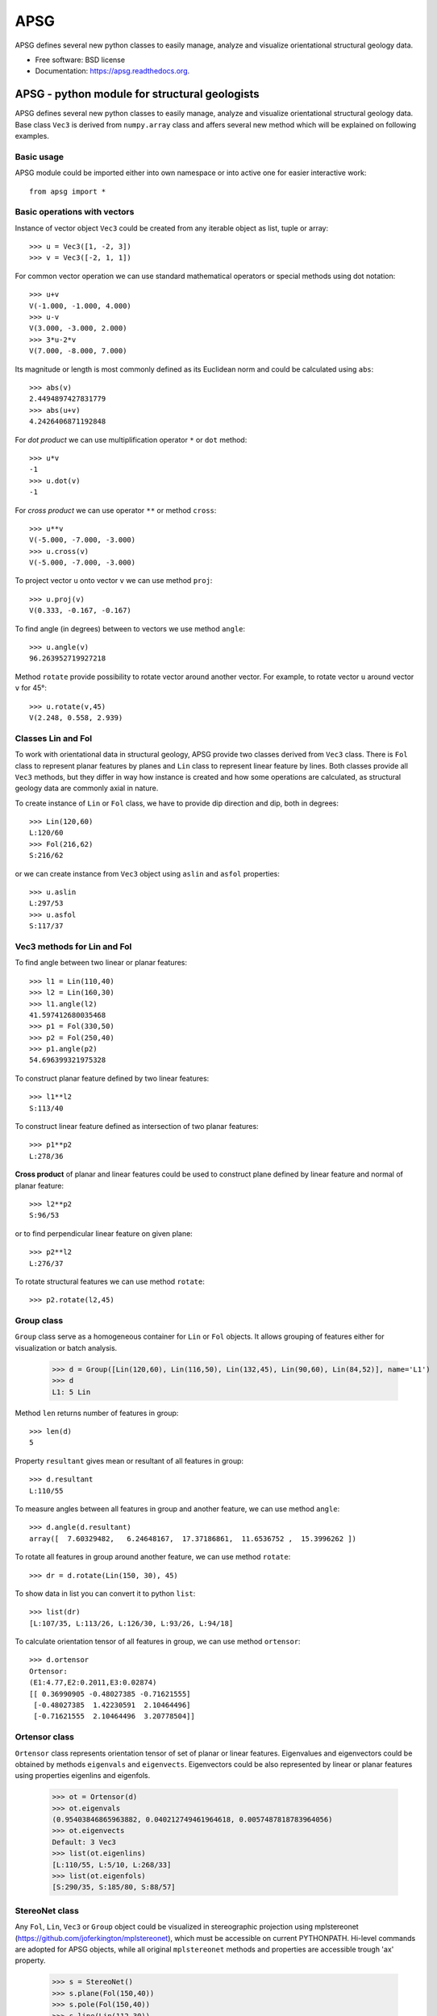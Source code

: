 ===============================
APSG
===============================

.. image:: https://badge.fury.io/gh/ondrolexa%2Fapsg.png
    :target: http://badge.fury.io/gh/ondrolexa%2Fapsg

APSG defines several new python classes to easily manage, analyze and visualize orientational structural geology data.

* Free software: BSD license
* Documentation: https://apsg.readthedocs.org.

APSG - python module for structural geologists
==============================================

APSG defines several new python classes to easily manage, analyze
and visualize orientational structural geology data. Base class ``Vec3``
is derived from ``numpy.array`` class and affers several new method
which will be explained on following examples.

Basic usage
-----------

APSG module could be imported either into own namespace or into
active one for easier interactive work::

    from apsg import *

Basic operations with vectors
-----------------------------

Instance of vector object ``Vec3`` could be created from any iterable
object as list, tuple or array::

    >>> u = Vec3([1, -2, 3])
    >>> v = Vec3([-2, 1, 1])

For common vector operation we can use standard mathematical operators
or special methods using dot notation::

    >>> u+v
    V(-1.000, -1.000, 4.000)
    >>> u-v
    V(3.000, -3.000, 2.000)
    >>> 3*u-2*v
    V(7.000, -8.000, 7.000)

Its magnitude or length is most commonly defined as its Euclidean norm
and could be calculated using ``abs``::

    >>> abs(v)
    2.4494897427831779
    >>> abs(u+v)
    4.2426406871192848

For *dot product* we can use multiplification operator ``*``
or ``dot`` method::

    >>> u*v
    -1
    >>> u.dot(v)
    -1

For *cross product* we can use operator ``**`` or method ``cross``::

    >>> u**v
    V(-5.000, -7.000, -3.000)
    >>> u.cross(v)
    V(-5.000, -7.000, -3.000)

To project vector ``u`` onto vector ``v`` we can use
method ``proj``::

    >>> u.proj(v)
    V(0.333, -0.167, -0.167)

To find angle (in degrees) between to vectors we use method ``angle``::

    >>> u.angle(v)
    96.263952719927218

Method ``rotate`` provide possibility to rotate vector around
another vector. For example, to rotate vector ``u`` around
vector ``v`` for 45°::

    >>> u.rotate(v,45)
    V(2.248, 0.558, 2.939)

Classes Lin and Fol
-------------------

To work with orientational data in structural geology, APSG
provide two classes derived from ``Vec3`` class. There is ``Fol``
class to represent planar features by planes and ``Lin`` class
to represent linear feature by lines. Both classes provide all
``Vec3`` methods, but they differ in way how instance is created
and how some operations are calculated, as structural geology
data are commonly axial in nature.

To create instance of ``Lin`` or ``Fol`` class, we have to provide
dip direction and dip, both in degrees::

    >>> Lin(120,60)
    L:120/60
    >>> Fol(216,62)
    S:216/62

or we can create instance from ``Vec3`` object using ``aslin``
and ``asfol`` properties::

    >>> u.aslin
    L:297/53
    >>> u.asfol
    S:117/37

Vec3 methods for Lin and Fol
----------------------------

To find angle between two linear or planar features::

    >>> l1 = Lin(110,40)
    >>> l2 = Lin(160,30)
    >>> l1.angle(l2)
    41.597412680035468
    >>> p1 = Fol(330,50)
    >>> p2 = Fol(250,40)
    >>> p1.angle(p2)
    54.696399321975328

To construct planar feature defined by two linear features::

    >>> l1**l2
    S:113/40

To construct linear feature defined as intersection of two planar features::

    >>> p1**p2
    L:278/36

**Cross product** of planar and linear features could be used to construct
plane defined by linear feature and normal of planar feature::

    >>> l2**p2
    S:96/53

or to find perpendicular linear feature on given plane::

    >>> p2**l2
    L:276/37

To rotate structural features we can use method ``rotate``::

    >>> p2.rotate(l2,45)
    

Group class
-----------

``Group`` class serve as a homogeneous container for ``Lin`` or ``Fol`` objects.
It allows grouping of features either for visualization or batch analysis.

    >>> d = Group([Lin(120,60), Lin(116,50), Lin(132,45), Lin(90,60), Lin(84,52)], name='L1')
    >>> d
    L1: 5 Lin

Method ``len`` returns number of features in group::

    >>> len(d)
    5

Property ``resultant`` gives mean or resultant of all features in group::

    >>> d.resultant
    L:110/55

To measure angles between all features in group and another feature,
we can use method ``angle``::

    >>> d.angle(d.resultant)
    array([  7.60329482,   6.24648167,  17.37186861,  11.6536752 ,  15.3996262 ])

To rotate all features in group around another feature,
we can use method ``rotate``::

    >>> dr = d.rotate(Lin(150, 30), 45)

To show data in list you can convert it to python ``list``::

    >>> list(dr)
    [L:107/35, L:113/26, L:126/30, L:93/26, L:94/18]

To calculate orientation tensor of all features in group,
we can use method ``ortensor``::

    >>> d.ortensor
    Ortensor:
    (E1:4.77,E2:0.2011,E3:0.02874)
    [[ 0.36990905 -0.48027385 -0.71621555]
     [-0.48027385  1.42230591  2.10464496]
     [-0.71621555  2.10464496  3.20778504]]

Ortensor class
--------------

``Ortensor`` class represents orientation tensor of set of planar
or linear features. Eigenvalues and eigenvectors could be obtained
by methods ``eigenvals`` and ``eigenvects``. Eigenvectors could be also
represented by linear or planar features using properties eigenlins
and eigenfols.

    >>> ot = Ortensor(d)
    >>> ot.eigenvals
    (0.95403846865963882, 0.040212749461964618, 0.0057487818783964056)
    >>> ot.eigenvects
    Default: 3 Vec3
    >>> list(ot.eigenlins)
    [L:110/55, L:5/10, L:268/33]
    >>> list(ot.eigenfols)
    [S:290/35, S:185/80, S:88/57]

StereoNet class
---------------

Any ``Fol``, ``Lin``, ``Vec3`` or ``Group`` object could be visualized
in stereographic projection using mplstereonet (https://github.com/joferkington/mplstereonet),
which must be accessible on current PYTHONPATH. Hi-level commands are adopted
for APSG objects, while all original ``mplstereonet`` methods and properties
are accessible trough 'ax' property.

    >>> s = StereoNet()
    >>> s.plane(Fol(150,40))
    >>> s.pole(Fol(150,40))
    >>> s.line(Lin(112,30))
    >>> s.grid()
    >>> plt.show()

.. image:: http://ondrolexa.github.io/apsg/images/plane-line-pole.png
    :alt: A basic stereonet with a plane, line and pole
    :align: center

A ``Group`` object could be plotted as well.

    >>> s = StereoNet()
    >>> g = Group([Lin(120,60), Lin(116,50), Lin(132,45), Lin(95,52)], name='Test')
    >>> s.line(g, 'ro')
    >>> s.grid()
    >>> plt.show()

.. image:: http://ondrolexa.github.io/apsg/images/group.png
    :alt: A basic stereonet group of linear features
    :align: center

To make density contours plots, a ``density_contour`` and ``density_contourf`` methods are available.

    >>> s = StereoNet()
    >>> g = Group.randn_lin(mean=Lin(40,30))
    >>> s.density_contourf(g, levels=range(1,50,5), cmap='gray_r')
    >>> s.density_contour(g, levels=range(1,50,5), colors='k')
    >>> s.line(g, 'k.')
    >>> plt.show()

.. image:: http://ondrolexa.github.io/apsg/images/density.png
    :alt: A density contour plot
    :align: center

Some tricks
-----------

Double cross product is allowed::

    >>> s = StereoNet()
    >>> p = Fol(250,40)
    >>> l = Lin(160,25)
    >>> s.plane(p, 'b')
    >>> s.line(l, 'bo')
    >>> s.plane(l**p, 'g')
    >>> s.line(p**l, 'go')
    >>> s.plane(l**p**l, 'r')
    >>> s.line(p**l**p, 'ro')
    >>> plt.show()

.. image:: http://ondrolexa.github.io/apsg/images/cross.png
    :alt: A cross product tricks
    :align: center

Correct measurements of planar linear pairs::

    >>> from apsg.core import fixpair
    >>> p1, l1 = fixpair(p,l)
    >>> s = StereoNet()
    >>> s.plane(p, 'b')
    >>> s.line(l, 'bo')
    >>> s.plane(p1, 'g')
    >>> s.line(l1, 'go')
    >>> plt.show()

.. image:: http://ondrolexa.github.io/apsg/images/cross.png
    :alt: Fix pair of plane and line
    :align: center
